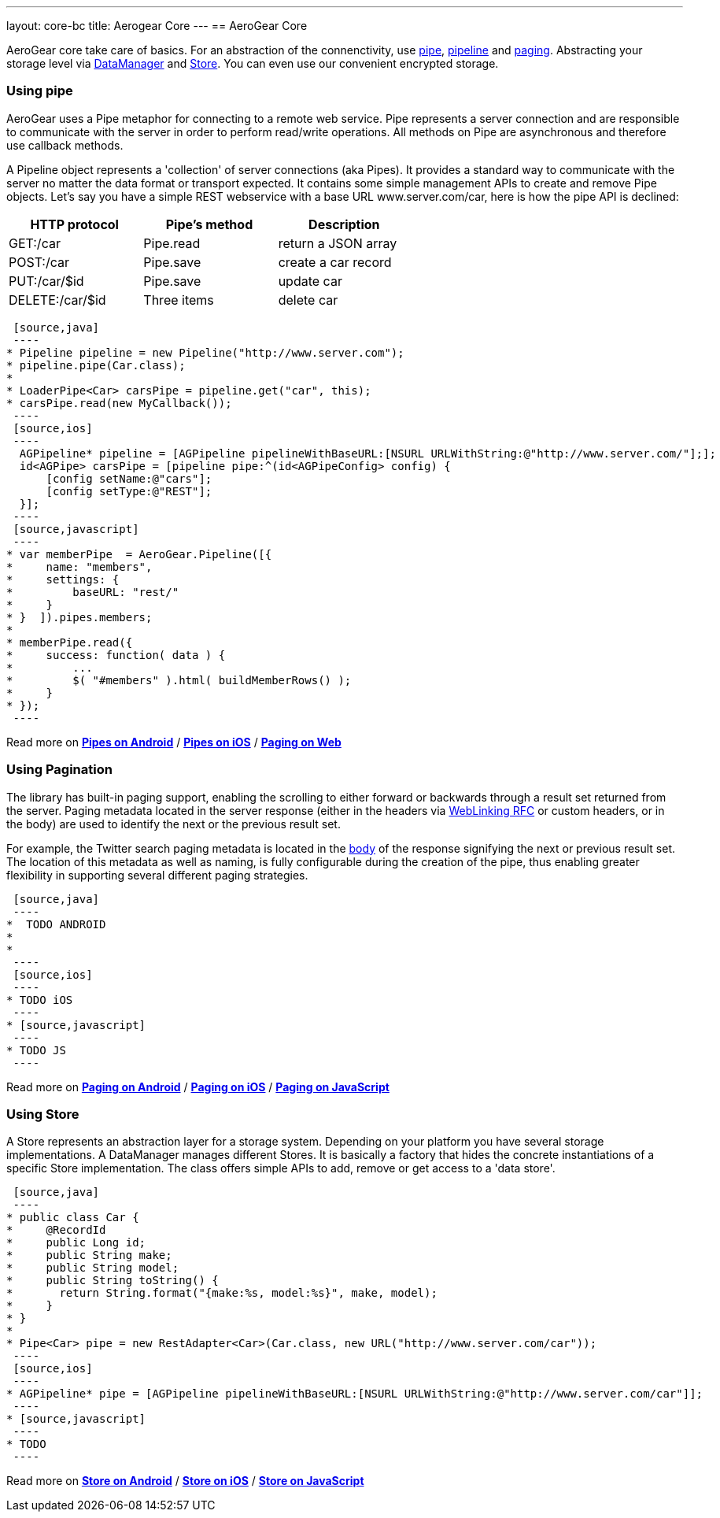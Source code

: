 ---
layout: core-bc
title: Aerogear Core
---
== AeroGear Core

AeroGear core take care of basics. For an abstraction of the connenctivity, use <<pipe, pipe>>, <<pipe, pipeline>> and
<<paging, paging>>. Abstracting your storage level via <<store, DataManager>> and <<store, Store>>. You can even use our
convenient encrypted storage.


=== [[pipe]]Using pipe

AeroGear uses a Pipe metaphor for connecting to a remote web service. Pipe represents a server connection and are
responsible to communicate with the server in order to perform read/write operations. All methods on Pipe are
asynchronous and therefore use callback methods.

A Pipeline object represents a 'collection' of server connections (aka Pipes). It provides a standard way to communicate
 with the server no matter the data format or transport expected. It contains some simple management APIs to create and
 remove Pipe objects. Let's say you have a simple REST webservice with a base URL www.server.com/car,  here is how
 the pipe API is declined:

[width="60%",frame="topbot",options="header"]
|======================
|HTTP protocol |Pipe's method | Description
|GET:/car        |Pipe.read | return a JSON array
|POST:/car        |Pipe.save | create a car record
|PUT:/car/$id        |Pipe.save |update car
|DELETE:/car/$id        |Three items| delete car
|======================


[tabs]
[names="Java,iOS,JavaScript"]
  [source,java]
  ----
 * Pipeline pipeline = new Pipeline("http://www.server.com");
 * pipeline.pipe(Car.class);
 *
 * LoaderPipe<Car> carsPipe = pipeline.get("car", this);
 * carsPipe.read(new MyCallback());
  ----
  [source,ios]
  ----
   AGPipeline* pipeline = [AGPipeline pipelineWithBaseURL:[NSURL URLWithString:@"http://www.server.com/"];];
   id<AGPipe> carsPipe = [pipeline pipe:^(id<AGPipeConfig> config) {
       [config setName:@"cars"];
       [config setType:@"REST"];
   }];
  ----
  [source,javascript]
  ----
 * var memberPipe  = AeroGear.Pipeline([{
 *     name: "members",
 *     settings: {
 *         baseURL: "rest/"
 *     }
 * }  ]).pipes.members;
 *
 * memberPipe.read({
 *     success: function( data ) {
 *         ...
 *         $( "#members" ).html( buildMemberRows() );
 *     }
 * });
  ----

Read more on link:/docs/guides/new/core/android_pipe[*Pipes on Android*]
/ link:/docs/guides/new/core/ios_pipe[*Pipes on iOS*]
/ link:/docs/guides/new/core/js_pipe[*Paging on Web*]

=== [[paging]]Using Pagination

The library has built-in paging support, enabling the scrolling to either forward or backwards through a result set
returned from the server. Paging metadata located in the server response (either in the headers via
link:http://tools.ietf.org/html/rfc5988[WebLinking RFC] or custom headers, or in the body) are used to identify the next
 or the previous result set.

For example, the Twitter search paging metadata is located in the
link:https://dev.twitter.com/docs/api/1/get/search[body] of the response signifying the next or previous result set.
The location of this metadata as well as naming, is fully configurable during the creation of the pipe, thus enabling
greater flexibility in supporting several different paging strategies.

[tabs]
[names="Java,iOS,JavaScript"]
  [source,java]
  ----
 *  TODO ANDROID
 *
 *
  ----
  [source,ios]
  ----
 * TODO iOS
  ----
 * [source,javascript]
  ----
 * TODO JS
  ----

Read more on link:/docs/guides/new/core/android_paging[*Paging on Android*]
/ link:/docs/guides/new/core/ios_paging[*Paging on iOS*]
/ link:/docs/guides/new/core/js_paging[*Paging on JavaScript*]

=== [[store]]Using Store

A Store represents an abstraction layer for a storage system. Depending on your platform you have several storage
implementations. A DataManager manages different Stores. It is basically a factory that hides the concrete instantiations
of a specific Store implementation. The class offers simple APIs to add, remove or get access to a 'data store'.

[tabs]
[names="Java,iOS,JavaScript"]
  [source,java]
  ----
 * public class Car {
 *     @RecordId
 *     public Long id;
 *     public String make;
 *     public String model;
 *     public String toString() {
 *       return String.format("{make:%s, model:%s}", make, model);
 *     }
 * }
 *
 * Pipe<Car> pipe = new RestAdapter<Car>(Car.class, new URL("http://www.server.com/car"));
  ----
  [source,ios]
  ----
 * AGPipeline* pipe = [AGPipeline pipelineWithBaseURL:[NSURL URLWithString:@"http://www.server.com/car"]];
  ----
 * [source,javascript]
  ----
 * TODO
  ----

Read more on link:/docs/guides/new/core/android_store[*Store on Android*]
/ link:/docs/guides/new/core/ios_store[*Store on iOS*]
/ link:/docs/guides/new/core/js_store[*Store on JavaScript*]
